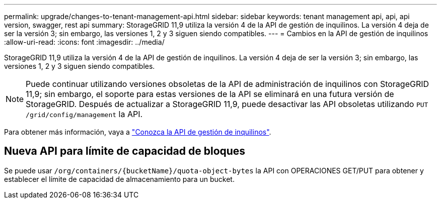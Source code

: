 ---
permalink: upgrade/changes-to-tenant-management-api.html 
sidebar: sidebar 
keywords: tenant management api, api, api version, swagger, rest api 
summary: StorageGRID 11,9 utiliza la versión 4 de la API de gestión de inquilinos. La versión 4 deja de ser la versión 3; sin embargo, las versiones 1, 2 y 3 siguen siendo compatibles. 
---
= Cambios en la API de gestión de inquilinos
:allow-uri-read: 
:icons: font
:imagesdir: ../media/


[role="lead"]
StorageGRID 11,9 utiliza la versión 4 de la API de gestión de inquilinos. La versión 4 deja de ser la versión 3; sin embargo, las versiones 1, 2 y 3 siguen siendo compatibles.


NOTE: Puede continuar utilizando versiones obsoletas de la API de administración de inquilinos con StorageGRID 11,9; sin embargo, el soporte para estas versiones de la API se eliminará en una futura versión de StorageGRID. Después de actualizar a StorageGRID 11,9, puede desactivar las API obsoletas utilizando `PUT /grid/config/management` la API.

Para obtener más información, vaya a link:../tenant/understanding-tenant-management-api.html["Conozca la API de gestión de inquilinos"].



== Nueva API para límite de capacidad de bloques

Se puede usar `/org/containers/{bucketName}/quota-object-bytes` la API con OPERACIONES GET/PUT para obtener y establecer el límite de capacidad de almacenamiento para un bucket.
